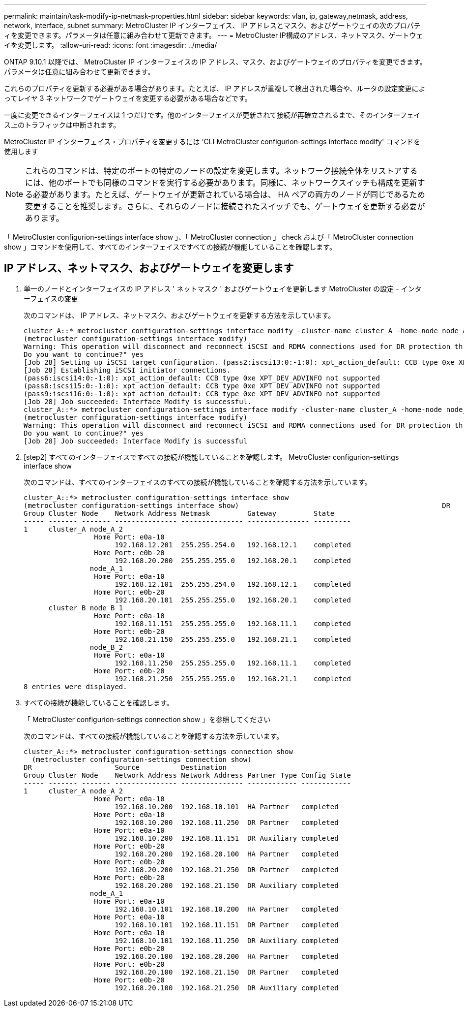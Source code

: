 ---
permalink: maintain/task-modify-ip-netmask-properties.html 
sidebar: sidebar 
keywords: vlan, ip, gateway,netmask, address, network, interface, subnet 
summary: MetroCluster IP インターフェイス、 IP アドレスとマスク、およびゲートウェイの次のプロパティを変更できます。パラメータは任意に組み合わせて更新できます。 
---
= MetroCluster IP構成のアドレス、ネットマスク、ゲートウェイを変更します。
:allow-uri-read: 
:icons: font
:imagesdir: ../media/


[role="lead"]
ONTAP 9.10.1 以降では、 MetroCluster IP インターフェイスの IP アドレス、マスク、およびゲートウェイのプロパティを変更できます。パラメータは任意に組み合わせて更新できます。

これらのプロパティを更新する必要がある場合があります。たとえば、 IP アドレスが重複して検出された場合や、ルータの設定変更によってレイヤ 3 ネットワークでゲートウェイを変更する必要がある場合などです。

一度に変更できるインターフェイスは 1 つだけです。他のインターフェイスが更新されて接続が再確立されるまで、そのインターフェイス上のトラフィックは中断されます。

MetroCluster IP インターフェイス・プロパティを変更するには 'CLI MetroCluster configurion-settings interface modify' コマンドを使用します


NOTE: これらのコマンドは、特定のポートの特定のノードの設定を変更します。ネットワーク接続全体をリストアするには、他のポートでも同様のコマンドを実行する必要があります。同様に、ネットワークスイッチも構成を更新する必要があります。たとえば、ゲートウェイが更新されている場合は、 HA ペアの両方のノードが同じであるため変更することを推奨します。さらに、それらのノードに接続されたスイッチでも、ゲートウェイを更新する必要があります。

「 MetroCluster configurion-settings interface show 」、「 MetroCluster connection 」 check および「 MetroCluster connection show 」コマンドを使用して、すべてのインターフェイスですべての接続が機能していることを確認します。



== IP アドレス、ネットマスク、およびゲートウェイを変更します

. 単一のノードとインターフェイスの IP アドレス ' ネットマスク ' およびゲートウェイを更新します MetroCluster の設定 - インターフェイスの変更
+
次のコマンドは、 IP アドレス、ネットマスク、およびゲートウェイを更新する方法を示しています。

+
[listing]
----
cluster_A::* metrocluster configuration-settings interface modify -cluster-name cluster_A -home-node node_A_1 -home-port e0a-10 -address 192.168.12.101 -gateway 192.168.12.1 -netmask 255.255.254.0
(metrocluster configuration-settings interface modify)
Warning: This operation will disconnect and reconnect iSCSI and RDMA connections used for DR protection through port “e0a-10”. Partner nodes may need modifications for port “e0a-10” in order to completely establish network connectivity.
Do you want to continue?" yes
[Job 28] Setting up iSCSI target configuration. (pass2:iscsi13:0:-1:0): xpt_action_default: CCB type 0xe XPT_DEV_ADVINFO not supported
[Job 28] Establishing iSCSI initiator connections.
(pass6:iscsi14:0:-1:0): xpt_action_default: CCB type 0xe XPT_DEV_ADVINFO not supported
(pass8:iscsi15:0:-1:0): xpt_action_default: CCB type 0xe XPT_DEV_ADVINFO not supported
(pass9:iscsi16:0:-1:0): xpt_action_default: CCB type 0xe XPT_DEV_ADVINFO not supported
[Job 28] Job succeeded: Interface Modify is successful.
cluster_A::*> metrocluster configuration-settings interface modify -cluster-name cluster_A -home-node node_A_2 -home-port e0a-10 -address 192.168.12.201 -gateway 192.168.12.1 -netmask 255.255.254.0
(metrocluster configuration-settings interface modify)
Warning: This operation will disconnect and reconnect iSCSI and RDMA connections used for DR protection through port “e0a-10”. Partner nodes may need modifications for port “e0a-10” in order to completely establish network connectivity.
Do you want to continue?" yes
[Job 28] Job succeeded: Interface Modify is successful
----
. [step2] すべてのインターフェイスですべての接続が機能していることを確認します。 MetroCluster configurion-settings interface show
+
次のコマンドは、すべてのインターフェイスのすべての接続が機能していることを確認する方法を示しています。

+
[listing]
----
cluster_A::*> metrocluster configuration-settings interface show
(metrocluster configuration-settings interface show)                                                 DR              Config
Group Cluster Node    Network Address Netmask         Gateway         State
----- ------- ------- --------------- --------------- --------------- ---------
1     cluster_A node_A_2
                 Home Port: e0a-10
                      192.168.12.201  255.255.254.0   192.168.12.1    completed
                 Home Port: e0b-20
                      192.168.20.200  255.255.255.0   192.168.20.1    completed
                node_A_1
                 Home Port: e0a-10
                      192.168.12.101  255.255.254.0   192.168.12.1    completed
                 Home Port: e0b-20
                      192.168.20.101  255.255.255.0   192.168.20.1    completed
      cluster_B node_B_1
                 Home Port: e0a-10
                      192.168.11.151  255.255.255.0   192.168.11.1    completed
                 Home Port: e0b-20
                      192.168.21.150  255.255.255.0   192.168.21.1    completed
                node_B_2
                 Home Port: e0a-10
                      192.168.11.250  255.255.255.0   192.168.11.1    completed
                 Home Port: e0b-20
                      192.168.21.250  255.255.255.0   192.168.21.1    completed
8 entries were displayed.
----


. [[step3]]すべての接続が機能していることを確認します。
+
「 MetroCluster configurion-settings connection show 」を参照してください

+
次のコマンドは、すべての接続が機能していることを確認する方法を示しています。

+
[listing]
----
cluster_A::*> metrocluster configuration-settings connection show
  (metrocluster configuration-settings connection show)
DR                    Source          Destination
Group Cluster Node    Network Address Network Address Partner Type Config State
----- ------- ------- --------------- --------------- ------------ ------------
1     cluster_A node_A_2
                 Home Port: e0a-10
                      192.168.10.200  192.168.10.101  HA Partner   completed
                 Home Port: e0a-10
                      192.168.10.200  192.168.11.250  DR Partner   completed
                 Home Port: e0a-10
                      192.168.10.200  192.168.11.151  DR Auxiliary completed
                 Home Port: e0b-20
                      192.168.20.200  192.168.20.100  HA Partner   completed
                 Home Port: e0b-20
                      192.168.20.200  192.168.21.250  DR Partner   completed
                 Home Port: e0b-20
                      192.168.20.200  192.168.21.150  DR Auxiliary completed
                node_A_1
                 Home Port: e0a-10
                      192.168.10.101  192.168.10.200  HA Partner   completed
                 Home Port: e0a-10
                      192.168.10.101  192.168.11.151  DR Partner   completed
                 Home Port: e0a-10
                      192.168.10.101  192.168.11.250  DR Auxiliary completed
                 Home Port: e0b-20
                      192.168.20.100  192.168.20.200  HA Partner   completed
                 Home Port: e0b-20
                      192.168.20.100  192.168.21.150  DR Partner   completed
                 Home Port: e0b-20
                      192.168.20.100  192.168.21.250  DR Auxiliary completed
----


